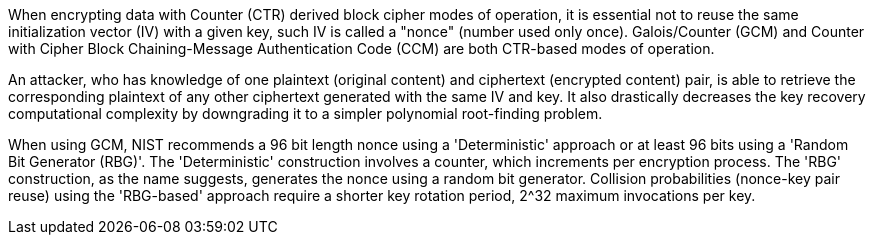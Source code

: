 When encrypting data with Counter (CTR) derived block cipher modes of operation, it is essential not to reuse the same initialization vector (IV) with a given key, such IV is called a "nonce" (number used only once). Galois/Counter (GCM) and Counter with Cipher Block Chaining-Message Authentication Code (CCM) are both CTR-based modes of operation. 

An attacker, who has knowledge of one plaintext (original content) and ciphertext (encrypted content) pair, is able to retrieve the corresponding plaintext of any other ciphertext generated with the same IV and key. It also drastically decreases the key recovery computational complexity by downgrading it to a simpler polynomial root-finding problem.

When using GCM, NIST recommends a 96 bit length nonce using a 'Deterministic' approach or at least 96 bits using a 'Random Bit Generator (RBG)'. The 'Deterministic' construction involves a counter, which increments per encryption process. The 'RBG' construction, as the name suggests, generates the nonce using a random bit generator. Collision probabilities (nonce-key pair reuse) using the 'RBG-based' approach require a shorter key rotation period, 2^32 maximum invocations per key.